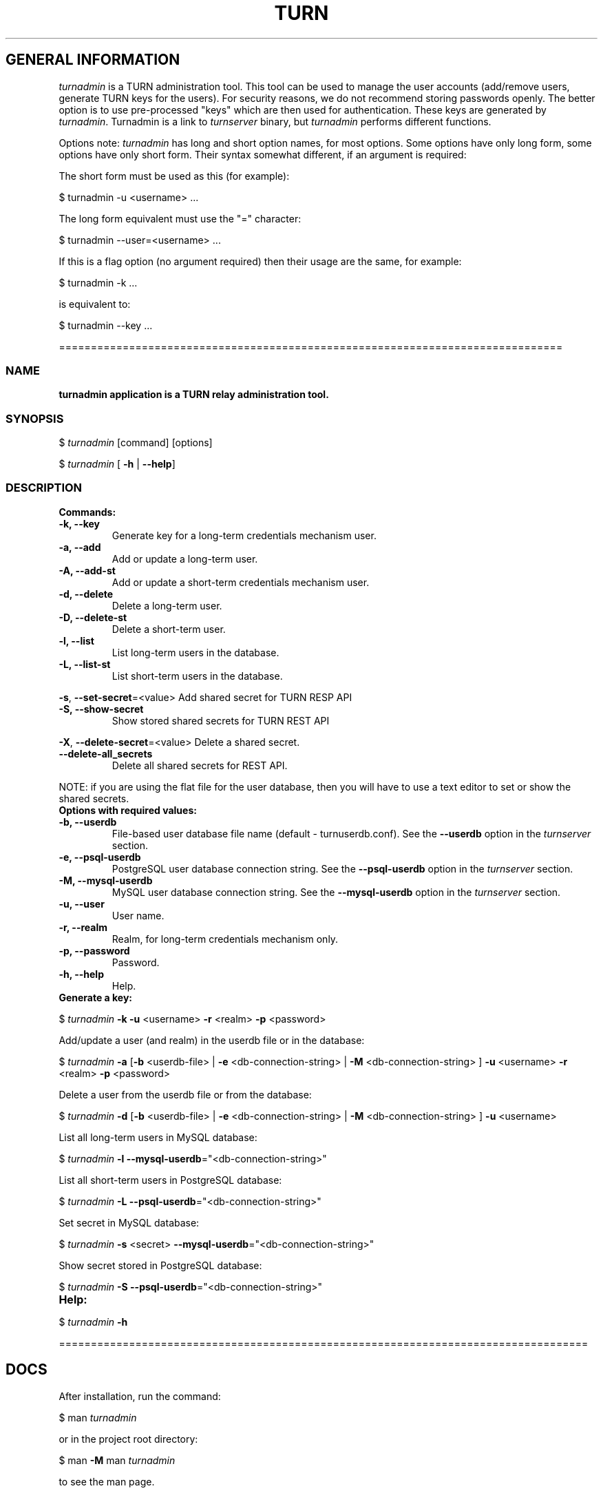 .\" Text automatically generated by txt2man
.TH TURN  "19 April 2013" "" ""
.SH GENERAL INFORMATION

\fIturnadmin\fP is a TURN administration tool. This tool can be used to manage 
the user accounts (add/remove users, generate 
TURN keys for the users). For security reasons, we do not recommend 
storing passwords openly. The better option is to use pre-processed "keys" 
which are then used for authentication. These keys are generated by \fIturnadmin\fP. 
Turnadmin is a link to \fIturnserver\fP binary, but \fIturnadmin\fP performs different 
functions.
.PP
Options note: \fIturnadmin\fP has long and short option names, for most options.
Some options have only long form, some options have only short form. Their syntax 
somewhat different, if an argument is required:
.PP
The short form must be used as this (for example):
.PP
.nf
.fam C
  $ turnadmin -u <username> \.\.\.

.fam T
.fi
The long form equivalent must use the "=" character:
.PP
.nf
.fam C
  $ turnadmin --user=<username> \.\.\.

.fam T
.fi
If this is a flag option (no argument required) then their usage are the same, for example:
.PP
.nf
.fam C
 $ turnadmin -k \.\.\.

.fam T
.fi
is equivalent to:
.PP
.nf
.fam C
 $ turnadmin --key \.\.\.

.fam T
.fi
===============================================================================
.SS  NAME
\fB
\fBturnadmin application is a TURN relay administration tool.
\fB
.SS  SYNOPSIS  

$ \fIturnadmin\fP [command] [options]
.PP
$ \fIturnadmin\fP [ \fB-h\fP | \fB--help\fP]
.SS  DESCRIPTION

.TP
.B
Commands:
.TP
.B
\fB-k\fP, \fB--key\fP
Generate key for a long-term credentials mechanism user.
.TP
.B
\fB-a\fP, \fB--add\fP
Add or update a long-term user.
.TP
.B
\fB-A\fP, \fB--add-st\fP
Add or update a short-term credentials mechanism user.
.TP
.B
\fB-d\fP, \fB--delete\fP
Delete a long-term user.
.TP
.B
\fB-D\fP, \fB--delete-st\fP
Delete a short-term user.
.TP
.B
\fB-l\fP, \fB--list\fP
List long-term users in the database.
.TP
.B
\fB-L\fP, \fB--list-st\fP
List short-term users in the database.
.PP
\fB-s\fP, \fB--set-secret\fP=<value> Add shared secret for TURN RESP API
.TP
.B
\fB-S\fP, \fB--show-secret\fP
Show stored shared secrets for TURN REST API
.PP
\fB-X\fP, \fB--delete-secret\fP=<value> Delete a shared secret.
.TP
.B
\fB--delete-all_secrets\fP
Delete all shared secrets for REST API.
.PP
NOTE: if you are using the flat file for the user database, then you will have 
to use a text editor to set or show the shared secrets.
.TP
.B
Options with required values:
.TP
.B
\fB-b\fP, \fB--userdb\fP
File-based user database file name (default - turnuserdb.conf).
See the \fB--userdb\fP option in the \fIturnserver\fP section.
.TP
.B
\fB-e\fP, \fB--psql-userdb\fP
PostgreSQL user database connection string.
See the \fB--psql-userdb\fP option in the \fIturnserver\fP section.
.TP
.B
\fB-M\fP, \fB--mysql-userdb\fP
MySQL user database connection string.
See the \fB--mysql-userdb\fP option in the \fIturnserver\fP section.
.TP
.B
\fB-u\fP, \fB--user\fP
User name.
.TP
.B
\fB-r\fP, \fB--realm\fP
Realm, for long-term credentials mechanism only.
.TP
.B
\fB-p\fP, \fB--password\fP
Password.
.TP
.B
\fB-h\fP, \fB--help\fP
Help.
.TP
.B
Generate a key:
.PP
$ \fIturnadmin\fP \fB-k\fP \fB-u\fP <username> \fB-r\fP <realm> \fB-p\fP <password>
.PP
Add/update a user (and realm) in the userdb file or in the database:
.PP
$ \fIturnadmin\fP \fB-a\fP [\fB-b\fP <userdb-file> | \fB-e\fP <db-connection-string> | \fB-M\fP <db-connection-string> ] \fB-u\fP <username> \fB-r\fP <realm> \fB-p\fP <password>
.PP
Delete a user from the userdb file or from the database:
.PP
$ \fIturnadmin\fP \fB-d\fP [\fB-b\fP <userdb-file> | \fB-e\fP <db-connection-string> | \fB-M\fP <db-connection-string> ] \fB-u\fP <username>
.PP
List all long-term users in MySQL database:
.PP
$ \fIturnadmin\fP \fB-l\fP \fB--mysql-userdb\fP="<db-connection-string>"
.PP
List all short-term users in PostgreSQL database:
.PP
$ \fIturnadmin\fP \fB-L\fP \fB--psql-userdb\fP="<db-connection-string>"
.PP
Set secret in MySQL database:
.PP
$ \fIturnadmin\fP \fB-s\fP <secret> \fB--mysql-userdb\fP="<db-connection-string>"
.PP
Show secret stored in PostgreSQL database:
.PP
$ \fIturnadmin\fP \fB-S\fP \fB--psql-userdb\fP="<db-connection-string>"
.TP
.B
Help:
.PP
$ \fIturnadmin\fP \fB-h\fP
.PP
===================================================================================
.SH DOCS

After installation, run the command:
.PP
$ man \fIturnadmin\fP
.PP
or in the project root directory:
.PP
$ man \fB-M\fP man \fIturnadmin\fP
.PP
to see the man page.
.PP
===================================================================================
.SH FILES

/etc/turnserver.conf
.PP
/etc/turnuserdb.conf
.PP
/usr/local/etc/turnserver.conf
.PP
/usr/local/etc/turnuserdb.conf
.PP
===================================================================================
.SH SEE ALSO

\fIturnserver\fP, \fIturnutils\fP
.RE
.PP
===================================================================================
.SH AUTHORS

Oleg Moskalenko <mom040267@gmail.com>
